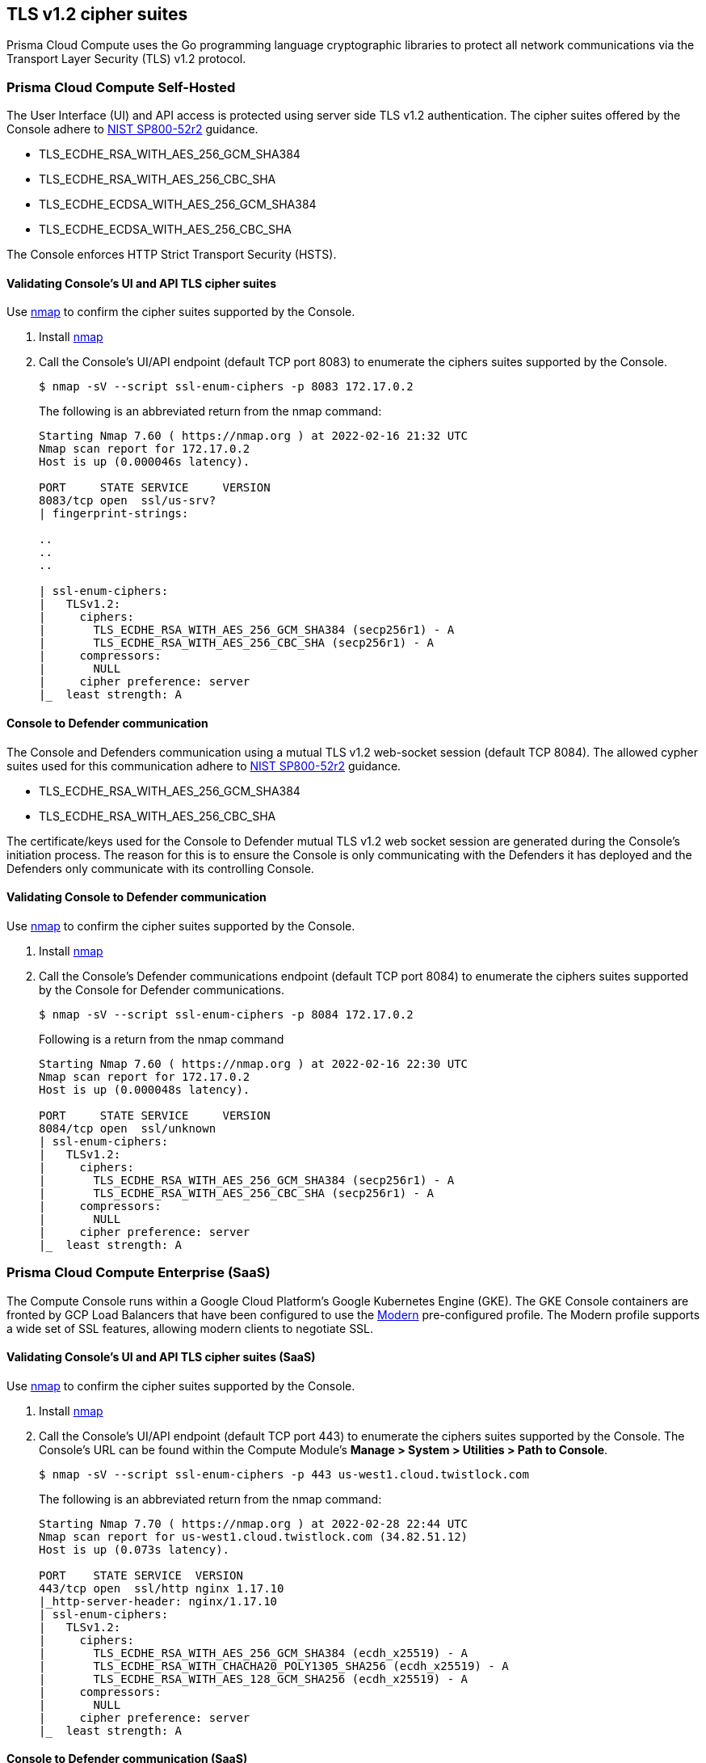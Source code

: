[#tls-v12-cipher-suites]
== TLS v1.2 cipher suites

Prisma Cloud Compute uses the Go programming language cryptographic libraries to protect all network communications via the Transport Layer Security (TLS) v1.2 protocol.
ifdef::compute_edition[]
NOTE: The Lagrange release's (22.12+) Console, Defender and twistcli Compute components can run using FIPS140-2 Level 1 validated cryptographic modules.
See xref:../howto/deploy-in-fips-mode.adoc[Deploy in FIPS mode] for more information.
endif::compute_edition[]

[#prisma-cloud-compute-self-hosted]
=== Prisma Cloud Compute Self-Hosted

The User Interface (UI) and API access is protected using server side TLS v1.2 authentication.
The cipher suites offered by the Console adhere to https://nvlpubs.nist.gov/nistpubs/SpecialPublications/NIST.SP.800-52r2.pdf[NIST SP800-52r2] guidance.

* TLS_ECDHE_RSA_WITH_AES_256_GCM_SHA384
* TLS_ECDHE_RSA_WITH_AES_256_CBC_SHA
* TLS_ECDHE_ECDSA_WITH_AES_256_GCM_SHA384
* TLS_ECDHE_ECDSA_WITH_AES_256_CBC_SHA

The Console enforces HTTP Strict Transport Security (HSTS).

[.task]
[#validating-consoles-ui-and-api-tls-cipher-suites]
==== Validating Console's UI and API TLS cipher suites

Use https://nmap.org/[nmap] to confirm the cipher suites supported by the Console.

[.procedure]
. Install https://nmap.org/[nmap]

. Call the Console's UI/API endpoint (default TCP port 8083) to enumerate the ciphers suites supported by the Console.
+
----
$ nmap -sV --script ssl-enum-ciphers -p 8083 172.17.0.2
----
+
The following is an abbreviated return from the nmap command:
+
----
Starting Nmap 7.60 ( https://nmap.org ) at 2022-02-16 21:32 UTC
Nmap scan report for 172.17.0.2
Host is up (0.000046s latency).

PORT     STATE SERVICE     VERSION
8083/tcp open  ssl/us-srv?
| fingerprint-strings:

..
..
..

| ssl-enum-ciphers:
|   TLSv1.2:
|     ciphers:
|       TLS_ECDHE_RSA_WITH_AES_256_GCM_SHA384 (secp256r1) - A
|       TLS_ECDHE_RSA_WITH_AES_256_CBC_SHA (secp256r1) - A
|     compressors:
|       NULL
|     cipher preference: server
|_  least strength: A
----

[#console-to-defender-communication]
==== Console to Defender communication

The Console and Defenders communication using a mutual TLS v1.2 web-socket session (default TCP 8084).
The allowed cypher suites used for this communication adhere to https://nvlpubs.nist.gov/nistpubs/SpecialPublications/NIST.SP.800-52r2.pdf[NIST SP800-52r2] guidance.

* TLS_ECDHE_RSA_WITH_AES_256_GCM_SHA384
* TLS_ECDHE_RSA_WITH_AES_256_CBC_SHA

The certificate/keys used for the Console to Defender mutual TLS v1.2 web socket session are generated during the Console's initiation process.
The reason for this is to ensure the Console is only communicating with the Defenders it has deployed and the Defenders only communicate with its controlling Console.

[.task]
[#validating-console-to-defender-communication]
==== Validating Console to Defender communication

Use https://nmap.org/[nmap] to confirm the cipher suites supported by the Console.

[.procedure]
. Install https://nmap.org/[nmap]

. Call the Console's Defender communications endpoint (default TCP port 8084) to enumerate the ciphers suites supported by the Console for Defender communications.
+
----
$ nmap -sV --script ssl-enum-ciphers -p 8084 172.17.0.2
----
+
Following is a return from the nmap command
+
----
Starting Nmap 7.60 ( https://nmap.org ) at 2022-02-16 22:30 UTC
Nmap scan report for 172.17.0.2
Host is up (0.000048s latency).

PORT     STATE SERVICE     VERSION
8084/tcp open  ssl/unknown
| ssl-enum-ciphers:
|   TLSv1.2:
|     ciphers:
|       TLS_ECDHE_RSA_WITH_AES_256_GCM_SHA384 (secp256r1) - A
|       TLS_ECDHE_RSA_WITH_AES_256_CBC_SHA (secp256r1) - A
|     compressors:
|       NULL
|     cipher preference: server
|_  least strength: A
----

[#prisma-cloud-compute-enterprise-saas]
=== Prisma Cloud Compute Enterprise (SaaS)

The Compute Console runs within a Google Cloud Platform’s Google Kubernetes Engine (GKE). The GKE Console containers are fronted by GCP Load Balancers that have been configured to use the https://cloud.google.com/load-balancing/docs/ssl-policies-concepts[Modern] pre-configured profile. The Modern profile supports a wide set of SSL features, allowing modern clients to negotiate SSL.

[.task]
[#validating-consoles-ui-and-api-tls-cipher-suites-saas]
==== Validating Console's UI and API TLS cipher suites (SaaS)

Use https://nmap.org/[nmap] to confirm the cipher suites supported by the Console.

[.procedure]
. Install https://nmap.org/[nmap]

. Call the Console's UI/API endpoint (default TCP port 443) to enumerate the ciphers suites supported by the Console. The Console's URL can be found within the Compute Module's *Manage > System > Utilities > Path to Console*.
+
----
$ nmap -sV --script ssl-enum-ciphers -p 443 us-west1.cloud.twistlock.com
----
+
The following is an abbreviated return from the nmap command:
+
----
Starting Nmap 7.70 ( https://nmap.org ) at 2022-02-28 22:44 UTC
Nmap scan report for us-west1.cloud.twistlock.com (34.82.51.12)
Host is up (0.073s latency).

PORT    STATE SERVICE  VERSION
443/tcp open  ssl/http nginx 1.17.10
|_http-server-header: nginx/1.17.10
| ssl-enum-ciphers:
|   TLSv1.2:
|     ciphers:
|       TLS_ECDHE_RSA_WITH_AES_256_GCM_SHA384 (ecdh_x25519) - A
|       TLS_ECDHE_RSA_WITH_CHACHA20_POLY1305_SHA256 (ecdh_x25519) - A
|       TLS_ECDHE_RSA_WITH_AES_128_GCM_SHA256 (ecdh_x25519) - A
|     compressors:
|       NULL
|     cipher preference: server
|_  least strength: A
----

[#console-to-defender-communication-saas]
==== Console to Defender communication (SaaS)

The SaaS Console and Defender communication uses the same TCP port (i.e. 443) and cipher suites as the UI/API endpoint.


[#credential-stores-secrets-storage]
=== Credential store's secrets storage

Local username/password accounts within a local database table using HMAC256.
This is in compliance with https://nvlpubs.nist.gov/nistpubs/Legacy/SP/nistspecialpublication800-107r1.pdf[NIST SP800-107r1].
Currently, there are seven approved hash algorithms specified in FIPS 180-4: SHA-1, SHA-224, *SHA-256*, SHA-384 SHA-512, SHA-512/224 and SHA-512/256.

[#industrial-guidance]
=== Industrial guidance

[#nist-sp800-52r2]
==== NIST SP800-52r2

https://nvlpubs.nist.gov/nistpubs/SpecialPublications/NIST.SP.800-52r2.pdf[NIST Special Publication 800-52r2] provides guidance to the selection and configuration of TLS protocol implementations while making effective use of Federal Information Processing Standards (FIPS) and NIST-recommended cryptographic algorithms.
Prisma Cloud Compute's cipher suites adhere to SP800-52r2 guidance.

[cols="1,1", options="header"]
|===
|NIST SP800-52r2 approved suites
|Compute cipher suites

|TLS_ECDHE_RSA_WITH_AES_256_GCM_SHA384
|TLS_ECDHE_RSA_WITH_AES_256_GCM_SHA384

|TLS_ECDHE_RSA_WITH_AES_256_CBC_SHA
|TLS_ECDHE_RSA_WITH_AES_256_CBC_SHA

|TLS_ECDHE_ECDSA_WITH_AES_256_GCM_SHA384
|TLS_ECDHE_ECDSA_WITH_AES_256_GCM_SHA384

|TLS_ECDHE_ECDSA_WITH_AES_256_CBC_SHA
|TLS_ECDHE_ECDSA_WITH_AES_256_CBC_SHA

|===

[#nsa-approved]
==== NSA approved

The https://apps.nsa.gov/iaarchive/programs/iad-initiatives/cnsa-suite.cfm[NSA’s Commercial National Security Algorithm Suite] provides cryptographic guidance for replacement of Suite B algorithms prior to the availability of quantum resistant algorithms.
"For those customers who are looking for mitigations to perform while the new algorithm suite is developed and implemented into products, there are several things they can do."
These recommendations have been implemented within Prisma Cloud’s cryptographic settings.

[cols="1,1,1,1", options="header"]
|===
|Function
|NSA recommendation
|Compute cipher
|Guidance

|Key establishment
|RSA - 3072 key
ECDHE - Curve P-384
|**TLS_ECDHE_RSA**_WITH_AES_256_GCM_SHA384
**TLS_ECDHE_RSA**_WITH_AES_256_CBC_SHA
**TLS_RSA**_WITH_AES_256_GCM_SHA384
**TLS_RSA**_WITH_AES_256_CBC_SHA
**TLS_ECDHE_ECDSA**_WITH_AES_256_GCM_SHA384
**TLS_ECDHE_ECDSA**_WITH_AES_256_CBC_SHA
|xref:../configure/certificates.adoc[Generate the appropriate certificate and key size for Console TLS UI and API endpoint]

|Symmetric block cipher used for information protection
|AES 256
|TLS_ECDHE_RSA_WITH_**AES_256_GCM_SHA384**
TLS_ECDHE_RSA_WITH_**AES_256_CBC_SHA**
TLS_RSA_WITH_**AES_256_GCM_SHA384**
TLS_RSA_WITH_**AES_256_CBC_SHA**
TLS_ECDHE_ECDSA_WITH_**AES_256_GCM_SHA384**
TLS_ECDHE_ECDSA_WITH_**AES_256_CBC_SHA**
|All cipher suites enforce the AES 256 block cipher. Both GCM and CBC modes are supported.

|===
